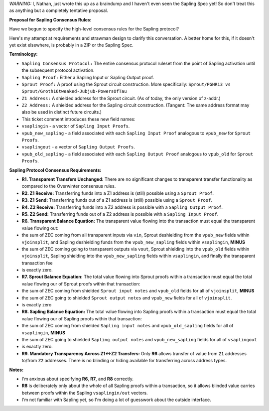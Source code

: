 *WARNING:* I, Nathan, just wrote this up as a braindump and I haven't
even seen the Sapling Spec yet! So don't treat this as anything but a
completely tentative proposal.

**Proposal for Sapling Consensus Rules:**

Have we begun to specify the high-level consensus rules for the Sapling
protocol?

Here's my attempt at requirements and strawman design to clarify this
conversation. A better home for this, if it doesn't yet exist elsewhere,
is probably in a ZIP or the Sapling Spec.

**Terminology:**

-  ``Sapling Consensus Protocol:`` The entire consensus protocol ruleset
   from the point of Sapling activation until the subsequent protocol
   activation.
-  ``Sapling Proof:`` Either a Sapling Input or Sapling Output proof.
-  ``Sprout Proof:`` A proof using the Sprout circuit construction. More
   specifically:
   ``Sprout/PGHR13 vs Sprout/Groth16tweaked-Jubjub-PowersOfTau``
-  ``Z1 Address:`` A shielded address for the Sprout circuit. (As of
   today, the only version of z-addr.)
-  ``Z2 Address:`` A shielded address for the Sapling circuit
   construction. (Tangent: The same address format may also be used in
   distinct future circuits.)
-  This ticket comment introduces these new field names:

-  ``vsaplingin`` - a vector of ``Sapling Input Proofs``.
-  ``vpub_new_sapling`` - a field associated with each
   ``Sapling Input Proof`` analogous to ``vpub_new`` for
   ``Sprout Proofs``.
-  ``vsaplingout`` - a vector of ``Sapling Output Proofs``.
-  ``vpub_old_sapling`` - a field associated with each
   ``Sapling Output Proof`` analogous to ``vpub_old`` for
   ``Sprout Proofs``.

**Sapling Protocol Consensus Requirements:**

-  **R1. Transparent Transfers Unchanged:** There are no significant
   changes to transparent transfer functionality as compared to the
   Overwinter consensus rules.
-  **R2. Z1 Receive:** Transferring funds into a Z1 address is (still)
   possible using a ``Sprout Proof``.
-  **R3. Z1 Send:** Transferring funds out of a Z1 address is (still)
   possible using a ``Sprout Proof``.
-  **R4. Z2 Receive:** Transferring funds into a Z2 address is possible
   with a ``Sapling Output Proof``.
-  **R5. Z2 Send:** Transferring funds out of a Z2 address is possible
   with a ``Sapling Input Proof``.
-  **R6. Transparent Balance Equation:** The transparent value flowing
   into the transaction must equal the transparent value flowing out:

-  the sum of ZEC coming from all transparent inputs via ``vin``, Sprout
   deshielding from the ``vpub_new`` fields within ``vjoinsplit``, and
   Sapling deshielding funds from the ``vpub_new_sapling`` fields within
   ``vsaplingin``, **MINUS**
-  the sum of ZEC coming going to transparent outputs via ``vout``,
   Sprout shielding into the ``vpub_old`` fields within ``vjoinsplit``,
   Sapling shielding into the ``vpub_new_sapling`` fields within
   ``vsaplingin``, and finally the transparent transaction fee
-  is exactly zero.

-  **R7. Sprout Balance Equation:** The total value flowing into Sprout
   proofs within a transaction must equal the total value flowing our of
   Sprout proofs within that transaction:

-  the sum of ZEC coming from shielded ``Sprout input notes`` and
   ``vpub_old`` fields for all of ``vjoinsplit``, **MINUS**
-  the sum of ZEC going to shielded ``Sprout output notes`` and
   ``vpub_new`` fields for all of ``vjoinsplit``.
-  is exactly zero

-  **R8. Sapling Balance Equation:** The total value flowing into
   Sapling proofs within a transaction must equal the total value
   flowing our of Sapling proofs within that transaction:

-  the sum of ZEC coming from shielded ``Sapling input notes`` and
   ``vpub_old_sapling`` fields for all of ``vsaplingin``, **MINUS**
-  the sum of ZEC going to shielded ``Sapling output notes`` and
   ``vpub_new_sapling`` fields for all of ``vsaplingout``
-  is exactly zero.

-  **R9. Mandatory Transparency Across Z1↔Z2 Transfers:** Only **R6**
   allows transfer of value from ``Z1`` addresses to/from ``Z2``
   addresses. There is no blinding or hiding available for transferring
   across address types.

**Notes:**

-  I'm anxious about specifying **R6**, **R7**, and **R8** correctly.
-  **R8** is deliberately only about the whole of all Sapling proofs
   within a transaction, so it allows blinded value carries between
   proofs within the Sapling ``vsaplingin/out`` vectors.
-  I'm not familiar with Sapling yet, so I'm doing a lot of guesswork
   about the outside interface.

